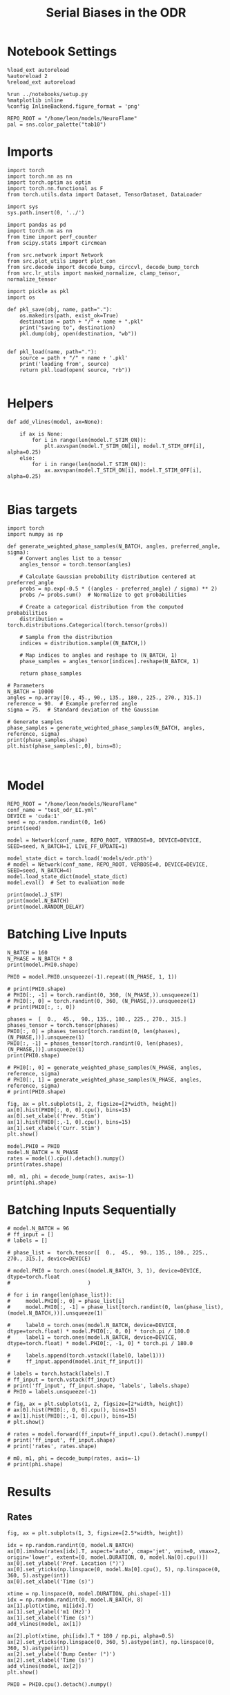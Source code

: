 #+STARTUP: fold
#+TITLE: Serial Biases in the ODR
#+PROPERTY: header-args:ipython :results both :exports both :async yes :session odr_sb :kernel torch :exports results :output-dir ./figures/odr :file (lc/org-babel-tangle-figure-filename)

* Notebook Settings

#+begin_src ipython
  %load_ext autoreload
  %autoreload 2
  %reload_ext autoreload

  %run ../notebooks/setup.py
  %matplotlib inline
  %config InlineBackend.figure_format = 'png'

  REPO_ROOT = "/home/leon/models/NeuroFlame"
  pal = sns.color_palette("tab10")
#+end_src

#+RESULTS:
: The autoreload extension is already loaded. To reload it, use:
:   %reload_ext autoreload
: Python exe
: /home/leon/mambaforge/envs/torch/bin/python

* Imports

#+begin_src ipython
  import torch
  import torch.nn as nn
  import torch.optim as optim
  import torch.nn.functional as F
  from torch.utils.data import Dataset, TensorDataset, DataLoader
#+end_src

#+RESULTS:

#+RESULTS:

#+begin_src ipython
  import sys
  sys.path.insert(0, '../')

  import pandas as pd
  import torch.nn as nn
  from time import perf_counter
  from scipy.stats import circmean

  from src.network import Network
  from src.plot_utils import plot_con
  from src.decode import decode_bump, circcvl, decode_bump_torch
  from src.lr_utils import masked_normalize, clamp_tensor, normalize_tensor
#+end_src

#+RESULTS:

#+begin_src ipython :tangle ../src/torch/utils.py
  import pickle as pkl
  import os

  def pkl_save(obj, name, path="."):
      os.makedirs(path, exist_ok=True)
      destination = path + "/" + name + ".pkl"
      print("saving to", destination)
      pkl.dump(obj, open(destination, "wb"))


  def pkl_load(name, path="."):
      source = path + "/" + name + '.pkl'
      print('loading from', source)
      return pkl.load(open( source, "rb"))

#+end_src

#+RESULTS:

* Helpers

#+begin_src ipython
def add_vlines(model, ax=None):

    if ax is None:
        for i in range(len(model.T_STIM_ON)):
            plt.axvspan(model.T_STIM_ON[i], model.T_STIM_OFF[i], alpha=0.25)
    else:
        for i in range(len(model.T_STIM_ON)):
            ax.axvspan(model.T_STIM_ON[i], model.T_STIM_OFF[i], alpha=0.25)

#+end_src

#+RESULTS:

* Bias targets

#+begin_src ipython
import torch
import numpy as np

def generate_weighted_phase_samples(N_BATCH, angles, preferred_angle, sigma):
    # Convert angles list to a tensor
    angles_tensor = torch.tensor(angles)

    # Calculate Gaussian probability distribution centered at preferred_angle
    probs = np.exp(-0.5 * ((angles - preferred_angle) / sigma) ** 2)
    probs /= probs.sum()  # Normalize to get probabilities

    # Create a categorical distribution from the computed probabilities
    distribution = torch.distributions.Categorical(torch.tensor(probs))

    # Sample from the distribution
    indices = distribution.sample((N_BATCH,))

    # Map indices to angles and reshape to (N_BATCH, 1)
    phase_samples = angles_tensor[indices].reshape(N_BATCH, 1)

    return phase_samples

# Parameters
N_BATCH = 10000
angles = np.array([0., 45., 90., 135., 180., 225., 270., 315.])
reference = 90.  # Example preferred angle
sigma = 75.  # Standard deviation of the Gaussian

# Generate samples
phase_samples = generate_weighted_phase_samples(N_BATCH, angles, reference, sigma)
print(phase_samples.shape)
plt.hist(phase_samples[:,0], bins=8);
#+end_src

#+RESULTS:
:RESULTS:
: torch.Size([10000, 1])
[[./figures/odr/figure_5.png]]
:END:

#+begin_src ipython

#+end_src

#+RESULTS:

* Model

#+begin_src ipython
REPO_ROOT = "/home/leon/models/NeuroFlame"
conf_name = "test_odr_EI.yml"
DEVICE = 'cuda:1'
seed = np.random.randint(0, 1e6)
print(seed)
#+end_src

#+RESULTS:
: 237239

#+begin_src ipython
model = Network(conf_name, REPO_ROOT, VERBOSE=0, DEVICE=DEVICE, SEED=seed, N_BATCH=1, LIVE_FF_UPDATE=1)
#+end_src

#+RESULTS:

#+begin_src ipython
model_state_dict = torch.load('models/odr.pth')
# model = Network(conf_name, REPO_ROOT, VERBOSE=0, DEVICE=DEVICE, SEED=seed, N_BATCH=4)
model.load_state_dict(model_state_dict)
model.eval()  # Set to evaluation mode
#+end_src

#+RESULTS:
: Network(
:   (dropout): Dropout(p=0.0, inplace=False)
: )

#+begin_src ipython
print(model.J_STP)
print(model.N_BATCH)
print(model.RANDOM_DELAY)
#+end_src

#+RESULTS:
: Parameter containing:
: tensor(24.2866, device='cuda:1', requires_grad=True)
: 1
: 0

* Batching Live Inputs

#+begin_src ipython
  N_BATCH = 160
  N_PHASE = N_BATCH * 8
  print(model.PHI0.shape)

  PHI0 = model.PHI0.unsqueeze(-1).repeat((N_PHASE, 1, 1))

  # print(PHI0.shape)
  # PHI0[:, -1] = torch.randint(0, 360, (N_PHASE,)).unsqueeze(1)
  # PHI0[:, 0] = torch.randint(0, 360, (N_PHASE,)).unsqueeze(1)
  # print(PHI0[:, :, 0])

  phases =  [  0.,  45.,  90., 135., 180., 225., 270., 315.]
  phases_tensor = torch.tensor(phases)
  PHI0[:, 0] = phases_tensor[torch.randint(0, len(phases), (N_PHASE,))].unsqueeze(1)
  PHI0[:, -1] = phases_tensor[torch.randint(0, len(phases), (N_PHASE,))].unsqueeze(1)
  print(PHI0.shape)

  # PHI0[:, 0] = generate_weighted_phase_samples(N_PHASE, angles, reference, sigma)
  # PHI0[:, 1] = generate_weighted_phase_samples(N_PHASE, angles, reference, sigma)
  # print(PHI0.shape)
 #+end_src

#+RESULTS:
: torch.Size([1, 3])
: torch.Size([1280, 3, 1])

#+begin_src ipython
fig, ax = plt.subplots(1, 2, figsize=[2*width, height])
ax[0].hist(PHI0[:, 0, 0].cpu(), bins=15)
ax[0].set_xlabel('Prev. Stim')
ax[1].hist(PHI0[:,-1, 0].cpu(), bins=15)
ax[1].set_xlabel('Curr. Stim')
plt.show()
#+end_src

#+RESULTS:
[[./figures/odr/figure_12.png]]

#+begin_src ipython
  model.PHI0 = PHI0
  model.N_BATCH = N_PHASE
  rates = model().cpu().detach().numpy()
  print(rates.shape)
#+end_src

#+RESULTS:
: (1280, 91, 750)

#+begin_src ipython
  m0, m1, phi = decode_bump(rates, axis=-1)
  print(phi.shape)
#+end_src

#+RESULTS:
: (1280, 91)

* Batching Inputs Sequentially

#+begin_src ipython
# model.N_BATCH = 96
# ff_input = []
# labels = []

# phase_list =  torch.tensor([  0.,  45.,  90., 135., 180., 225., 270., 315.], device=DEVICE)

# model.PHI0 = torch.ones((model.N_BATCH, 3, 1), device=DEVICE, dtype=torch.float
#                         )

# for i in range(len(phase_list)):
#     model.PHI0[:, 0] = phase_list[i]
#     model.PHI0[:, -1] = phase_list[torch.randint(0, len(phase_list), (model.N_BATCH,))].unsqueeze(1)

#     label0 = torch.ones(model.N_BATCH, device=DEVICE, dtype=torch.float) * model.PHI0[:, 0, 0] * torch.pi / 180.0
#     label1 = torch.ones(model.N_BATCH, device=DEVICE, dtype=torch.float) * model.PHI0[:, -1, 0] * torch.pi / 180.0

#     labels.append(torch.vstack((label0, label1)))
#     ff_input.append(model.init_ff_input())

# labels = torch.hstack(labels).T
# ff_input = torch.vstack(ff_input)
# print('ff_input', ff_input.shape, 'labels', labels.shape)
# PHI0 = labels.unsqueeze(-1)
#+end_src

#+RESULTS:

#+begin_src ipython
# fig, ax = plt.subplots(1, 2, figsize=[2*width, height])
# ax[0].hist(PHI0[:, 0, 0].cpu(), bins=15)
# ax[1].hist(PHI0[:,-1, 0].cpu(), bins=15)
# plt.show()
 #+end_src

#+RESULTS:

#+begin_src ipython
# rates = model.forward(ff_input=ff_input).cpu().detach().numpy()
# print('ff_input', ff_input.shape)
# print('rates', rates.shape)
#+end_src

#+RESULTS:

#+begin_src ipython
  # m0, m1, phi = decode_bump(rates, axis=-1)
  # print(phi.shape)
#+end_src

#+RESULTS:

* Results
** Rates

#+begin_src ipython
fig, ax = plt.subplots(1, 3, figsize=[2.5*width, height])

idx = np.random.randint(0, model.N_BATCH)
ax[0].imshow(rates[idx].T, aspect='auto', cmap='jet', vmin=0, vmax=2, origin='lower', extent=[0, model.DURATION, 0, model.Na[0].cpu()])
ax[0].set_ylabel('Pref. Location (°)')
ax[0].set_yticks(np.linspace(0, model.Na[0].cpu(), 5), np.linspace(0, 360, 5).astype(int))
ax[0].set_xlabel('Time (s)')

xtime = np.linspace(0, model.DURATION, phi.shape[-1])
idx = np.random.randint(0, model.N_BATCH, 8)
ax[1].plot(xtime, m1[idx].T)
ax[1].set_ylabel('m1 (Hz)')
ax[1].set_xlabel('Time (s)')
add_vlines(model, ax[1])

ax[2].plot(xtime, phi[idx].T * 180 / np.pi, alpha=0.5)
ax[2].set_yticks(np.linspace(0, 360, 5).astype(int), np.linspace(0, 360, 5).astype(int))
ax[2].set_ylabel('Bump Center (°)')
ax[2].set_xlabel('Time (s)')
add_vlines(model, ax[2])
plt.show()
#+end_src

#+RESULTS:
[[./figures/odr/figure_19.png]]

#+begin_src ipython
PHI0 = PHI0.cpu().detach().numpy()
#+end_src

#+RESULTS:

** errors

#+begin_src ipython
print(PHI0[3, :, 0])
#+end_src

#+RESULTS:
: [315.          3.1415927  90.       ]

#+begin_src ipython
target_loc = PHI0[:, -1]

rel_loc = (PHI0[:, 0] - target_loc) * np.pi / 180.0
rel_loc = (rel_loc + np.pi) % (2 * np.pi) - np.pi
rel_loc *= 180 / np.pi
# rel_loc = rel_loc[:, -1]

ref_loc = (PHI0[:, 0] - reference) * np.pi / 180.0
ref_loc = (ref_loc + np.pi) % (2 * np.pi) - np.pi
ref_loc *= 180 / np.pi
# ref_loc = ref_loc[:, -1]

errors = (phi - target_loc * np.pi / 180.0)
errors = (errors + np.pi) % (2 * np.pi) - np.pi
errors *= 180 / np.pi

# errors = errors[:, -1]
# target_loc = target_loc[:, -1]

# mask = np.abs(errors) <= 360
# # print(mask.shape)

# errors = np.where(mask, errors, np.nan)[:, -1]
# rel_loc = rel_loc[~np.isnan(errors), np.newaxis]
# ref_loc = ref_loc[~np.isnan(errors), np.newaxis]
# target_loc = target_loc[:, -1][~np.isnan(errors), np.newaxis]
# errors = errors[~np.isnan(errors), np.newaxis]
# errors = errors[mask]

print(errors.shape, target_loc.shape, rel_loc.shape, ref_loc.shape)
#+end_src

#+RESULTS:
: (1280, 91) (1280, 1) (1280, 1) (1280, 1)

#+begin_src ipython
plt.plot(errors[:32].T)
plt.xlabel('t')
plt.ylabel('error (°)')
plt.show()
#+end_src

#+RESULTS:
[[./figures/odr/figure_23.png]]

#+begin_src ipython
fig, ax = plt.subplots(1, 2, figsize=[2*width, height])
ax[0].hist(rel_loc[:, 0], bins=15)
ax[0].set_xlabel('Rel. Location (°)')

ax[1].hist(errors[:, -1], bins='auto')
ax[1].set_xlabel('Errors (°)')
# ax[1].set_xlim([-45, 45])
plt.show()
#+end_src

#+RESULTS:
[[./figures/odr/figure_24.png]]

** biases

#+begin_src ipython
fig, ax = plt.subplots(1, 3, figsize=[2.5*width, height])

ax[0].plot(target_loc[:, 0], errors[:,-1], 'o')
ax[0].set_xlabel('Target Loc. (°)')
ax[0].set_ylabel('Error (°)')

from scipy.stats import binned_statistic
stt = binned_statistic(target_loc[:,0], errors[:,-1], statistic='mean', bins=6, range=[0, 360])
dstt = np.mean(np.diff(stt.bin_edges))
ax[0].plot(stt.bin_edges[:-1]+dstt/2,stt.statistic,'r')

ax[0].axhline(color='k', linestyle=":")

ax[1].plot(rel_loc[:, 0], errors[:,-1], 'bo')
# ax[1].plot(rel_loc2[:, 0], errors2[:,-1], 'ro')
ax[1].set_xlabel('Rel. Loc. (°)')
ax[1].set_ylabel('Error (°)')

stt = binned_statistic(rel_loc[:, 0], errors[:, -1], statistic='mean', bins=6, range=[-180, 180])
dstt = np.mean(np.diff(stt.bin_edges))
ax[1].plot(stt.bin_edges[:-1]+dstt/2, stt.statistic, 'b')

ax[2].plot(ref_loc[:, 0], errors[:,-1], 'bo')
# ax[2].plot(ref_loc2[:, 0], errors2[:,-1], 'ro')
ax[2].set_xlabel('Ref. Loc. (°)')
ax[2].set_ylabel('Error (°)')

stt = binned_statistic(ref_loc[:, 0], errors[:, -1], statistic='mean', bins=6, range=[-180, 180])
dstt = np.mean(np.diff(stt.bin_edges))
ax[2].plot(stt.bin_edges[:-1]+dstt/2, stt.statistic, 'b')

# stt = binned_statistic(rel_loc2[:, 0], errors2[:, -1], statistic='mean', bins=6, range=[-180, 180])
# dstt = np.mean(np.diff(stt.bin_edges))
# ax[1].plot(stt.bin_edges[:-1]+dstt/2,stt.statistic, 'r')
# ax[1].set_ylim([-120, 120])
# ax[1].axhline(color='k', linestyle=":")

plt.show()
#+end_src

#+RESULTS:
[[./figures/odr/figure_23.png]]

#+begin_src ipython
import pandas as pd
import numpy as np
import matplotlib.pyplot as plt

# Assuming rel_loc and errors are defined earlier
data = pd.DataFrame({'rel_loc': rel_loc[:, 0], 'errors': errors[:, -1], 'ref_loc': ref_loc[:, -1]})

# Bin data using pandas cut
data['bin'] = pd.cut(data['rel_loc'], bins=8)
# Calculate mean and standard error for each bin
binned_data = data.groupby('bin')['errors'].agg(['mean', 'sem'])
# Get bin centers
bin_edges = binned_data.index.get_level_values(0)
bin_centers = (bin_edges.categories.left + bin_edges.categories.right) / 2

# Plot
fig, ax = plt.subplots(1, 2, figsize=[2*width, height])
ax[0].plot(bin_centers, binned_data['mean'], 'b')
ax[0].fill_between(bin_centers,
                binned_data['mean'] - binned_data['sem'],
                binned_data['mean'] + binned_data['sem'],
                color='b', alpha=0.2)
# ax[0].set_ylim([-30, 30])
ax[0].axhline(color='k', linestyle=":")
ax[0].set_xlabel('Rel. Loc. (°)')
ax[0].set_ylabel('Error (°)')

data['bin'] = pd.cut(data['ref_loc'], bins=8)
# Calculate mean and standard error for each bin
binned_data = data.groupby('bin')['errors'].agg(['mean', 'sem'])
# Get bin centers
bin_edges = binned_data.index.get_level_values(0)
bin_centers = (bin_edges.categories.left + bin_edges.categories.right) / 2

ax[1].plot(bin_centers, binned_data['mean'], 'b')
ax[1].fill_between(bin_centers,
                binned_data['mean'] - binned_data['sem'],
                binned_data['mean'] + binned_data['sem'],
                color='b', alpha=0.2)
# ax[1].set_ylim([-30, 30])
ax[1].axhline(color='k', linestyle=":")
ax[1].set_xlabel('Ref. Loc. (°)')
ax[1].set_ylabel('Error (°)')

plt.show()
#+end_src

#+RESULTS:
[[./figures/odr/figure_24.png]]

#+begin_src ipython

#+end_src

#+RESULTS:

